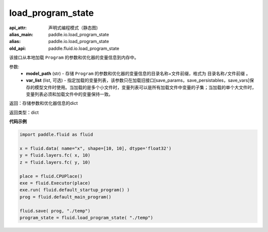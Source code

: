 .. _cn_api_fluid_io_load_program_state:

load_program_state
-------------------------------

.. py:function:: paddle.fluid.io.load_program_state(model_path, var_list=None)

:api_attr: 声明式编程模式（静态图)
:alias_main: paddle.io.load_program_state
:alias: paddle.io.load_program_state
:old_api: paddle.fluid.io.load_program_state






该接口从本地加载 ``Program`` 的参数和优化器的变量信息到内存中。

参数:
    - **model_path** (str) - 存储 ``Program`` 的参数和优化器的变量信息的目录名称+文件前缀，格式为 ``目录名称/文件前缀`` 。
    - **var_list** (list, 可选) - 指定加载的变量列表，该参数只在加载旧接口[save_params，save_persistables，save_vars]保存的模型文件时使用。当加载的是多个小文件时，变量列表可以是所有加载文件中变量的子集；当加载的单个大文件时，变量列表必须和加载文件中的变量保持一致。

返回：存储参数和优化器信息的dict

返回类型：dict

**代码示例**

.. code-block:: python

    import paddle.fluid as fluid

    x = fluid.data( name="x", shape=[10, 10], dtype='float32')
    y = fluid.layers.fc( x, 10)
    z = fluid.layers.fc( y, 10)

    place = fluid.CPUPlace()
    exe = fluid.Executor(place)
    exe.run( fluid.default_startup_program() )
    prog = fluid.default_main_program()

    fluid.save( prog, "./temp")
    program_state = fluid.load_program_state( "./temp")

